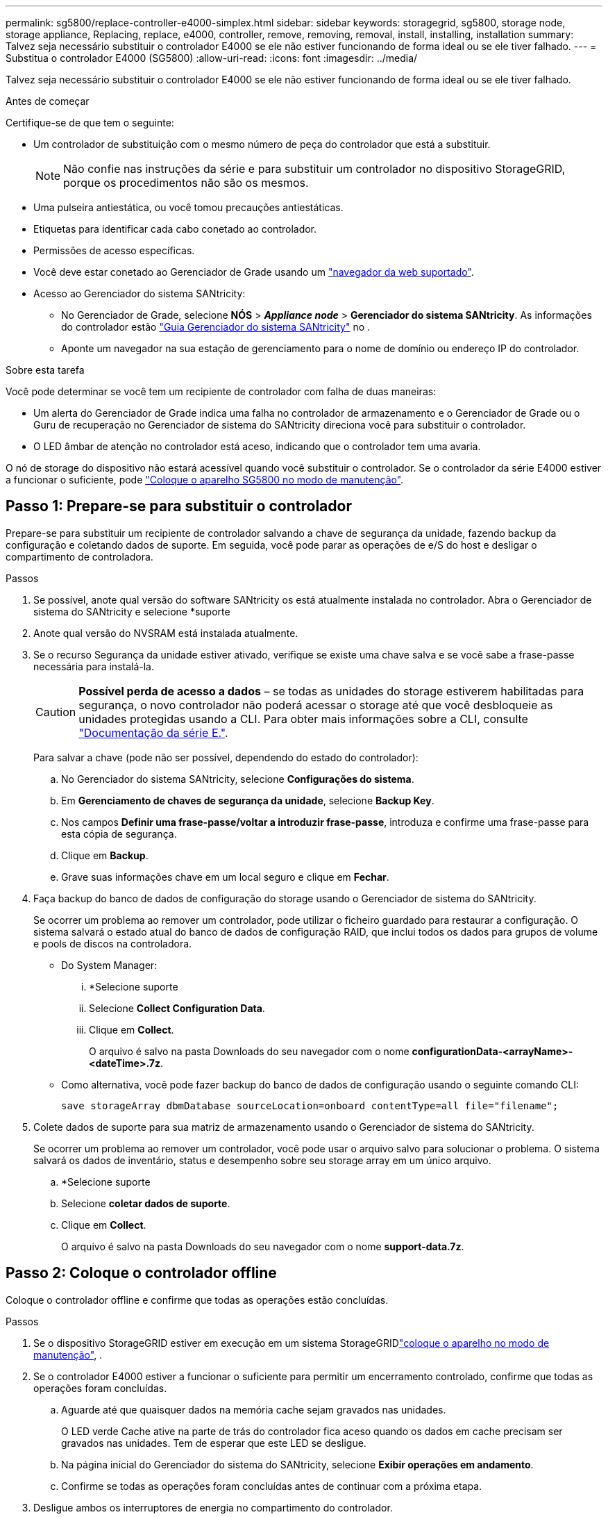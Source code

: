 ---
permalink: sg5800/replace-controller-e4000-simplex.html 
sidebar: sidebar 
keywords: storagegrid, sg5800, storage node, storage appliance, Replacing, replace, e4000, controller, remove, removing, removal, install, installing, installation 
summary: Talvez seja necessário substituir o controlador E4000 se ele não estiver funcionando de forma ideal ou se ele tiver falhado. 
---
= Substitua o controlador E4000 (SG5800)
:allow-uri-read: 
:icons: font
:imagesdir: ../media/


[role="lead"]
Talvez seja necessário substituir o controlador E4000 se ele não estiver funcionando de forma ideal ou se ele tiver falhado.

.Antes de começar
Certifique-se de que tem o seguinte:

* Um controlador de substituição com o mesmo número de peça do controlador que está a substituir.
+

NOTE: Não confie nas instruções da série e para substituir um controlador no dispositivo StorageGRID, porque os procedimentos não são os mesmos.

* Uma pulseira antiestática, ou você tomou precauções antiestáticas.
* Etiquetas para identificar cada cabo conetado ao controlador.
* Permissões de acesso específicas.
* Você deve estar conetado ao Gerenciador de Grade usando um https://docs.netapp.com/us-en/storagegrid-118/admin/web-browser-requirements.html["navegador da web suportado"^].
* Acesso ao Gerenciador do sistema SANtricity:
+
** No Gerenciador de Grade, selecione *NÓS* > *_Appliance node_* > *Gerenciador do sistema SANtricity*. As informações do controlador estão https://docs.netapp.com/us-en/storagegrid-118/monitor/viewing-santricity-system-manager-tab.html["Guia Gerenciador do sistema SANtricity"] no .
** Aponte um navegador na sua estação de gerenciamento para o nome de domínio ou endereço IP do controlador.




.Sobre esta tarefa
Você pode determinar se você tem um recipiente de controlador com falha de duas maneiras:

* Um alerta do Gerenciador de Grade indica uma falha no controlador de armazenamento e o Gerenciador de Grade ou o Guru de recuperação no Gerenciador de sistema do SANtricity direciona você para substituir o controlador.
* O LED âmbar de atenção no controlador está aceso, indicando que o controlador tem uma avaria.


O nó de storage do dispositivo não estará acessível quando você substituir o controlador. Se o controlador da série E4000 estiver a funcionar o suficiente, pode link:../commonhardware/placing-appliance-into-maintenance-mode.html["Coloque o aparelho SG5800 no modo de manutenção"].



== Passo 1: Prepare-se para substituir o controlador

Prepare-se para substituir um recipiente de controlador salvando a chave de segurança da unidade, fazendo backup da configuração e coletando dados de suporte. Em seguida, você pode parar as operações de e/S do host e desligar o compartimento de controladora.

.Passos
. Se possível, anote qual versão do software SANtricity os está atualmente instalada no controlador. Abra o Gerenciador de sistema do SANtricity e selecione *suporte
. Anote qual versão do NVSRAM está instalada atualmente.
. Se o recurso Segurança da unidade estiver ativado, verifique se existe uma chave salva e se você sabe a frase-passe necessária para instalá-la.
+

CAUTION: *Possível perda de acesso a dados* – se todas as unidades do storage estiverem habilitadas para segurança, o novo controlador não poderá acessar o storage até que você desbloqueie as unidades protegidas usando a CLI. Para obter mais informações sobre a CLI, consulte https://docs.netapp.com/us-en/e-series-cli/index.html["Documentação da série E."].

+
Para salvar a chave (pode não ser possível, dependendo do estado do controlador):

+
.. No Gerenciador do sistema SANtricity, selecione *Configurações do sistema*.
.. Em *Gerenciamento de chaves de segurança da unidade*, selecione *Backup Key*.
.. Nos campos *Definir uma frase-passe/voltar a introduzir frase-passe*, introduza e confirme uma frase-passe para esta cópia de segurança.
.. Clique em *Backup*.
.. Grave suas informações chave em um local seguro e clique em *Fechar*.


. Faça backup do banco de dados de configuração do storage usando o Gerenciador de sistema do SANtricity.
+
Se ocorrer um problema ao remover um controlador, pode utilizar o ficheiro guardado para restaurar a configuração. O sistema salvará o estado atual do banco de dados de configuração RAID, que inclui todos os dados para grupos de volume e pools de discos na controladora.

+
** Do System Manager:
+
... *Selecione suporte
... Selecione *Collect Configuration Data*.
... Clique em *Collect*.
+
O arquivo é salvo na pasta Downloads do seu navegador com o nome *configurationData-<arrayName>-<dateTime>.7z*.



** Como alternativa, você pode fazer backup do banco de dados de configuração usando o seguinte comando CLI:
+
`save storageArray dbmDatabase sourceLocation=onboard contentType=all file="filename";`



. Colete dados de suporte para sua matriz de armazenamento usando o Gerenciador de sistema do SANtricity.
+
Se ocorrer um problema ao remover um controlador, você pode usar o arquivo salvo para solucionar o problema. O sistema salvará os dados de inventário, status e desempenho sobre seu storage array em um único arquivo.

+
.. *Selecione suporte
.. Selecione *coletar dados de suporte*.
.. Clique em *Collect*.
+
O arquivo é salvo na pasta Downloads do seu navegador com o nome *support-data.7z*.







== Passo 2: Coloque o controlador offline

Coloque o controlador offline e confirme que todas as operações estão concluídas.

.Passos
. Se o dispositivo StorageGRID estiver em execução em um sistema StorageGRIDlink:../commonhardware/placing-appliance-into-maintenance-mode.html["coloque o aparelho no modo de manutenção"], .
. Se o controlador E4000 estiver a funcionar o suficiente para permitir um encerramento controlado, confirme que todas as operações foram concluídas.
+
.. Aguarde até que quaisquer dados na memória cache sejam gravados nas unidades.
+
O LED verde Cache ative na parte de trás do controlador fica aceso quando os dados em cache precisam ser gravados nas unidades. Tem de esperar que este LED se desligue.

.. Na página inicial do Gerenciador do sistema do SANtricity, selecione *Exibir operações em andamento*.
.. Confirme se todas as operações foram concluídas antes de continuar com a próxima etapa.


. Desligue ambos os interruptores de energia no compartimento do controlador.
. Aguarde que todos os LEDs na prateleira do controlador se desliguem.




== Etapa 3: Remova o recipiente do controlador E4000

Retire um recipiente do controlador E4000.

.Passos
. Coloque uma pulseira antiestática ou tome outras precauções antiestáticas.
. Identifique cada cabo que esteja conetado ao recipiente do controlador.
. Desligue todos os cabos do recipiente do controlador.
+

CAUTION: Para evitar um desempenho degradado, não torça, dobre, aperte ou pise nos cabos.

. Aperte o trinco na pega do excêntrico até que este se solte, abra totalmente a pega do excêntrico para libertar o recipiente do controlador do plano médio e, em seguida, utilizando duas mãos, puxe o recipiente do controlador para fora do chassis.
. Coloque o controlador numa superfície plana e sem estática com a tampa amovível virada para cima.
. Abra a tampa pressionando os botões azuis nas laterais do recipiente do controlador para soltar a tampa e, em seguida, gire a tampa para cima e para fora do recipiente do controlador.




== Passo 4: Determine as peças a transferir para o controlador de substituição

O controlador de substituição pode vir com peças pré-instaladas. Determine quais peças devem ser transferidas para o recipiente do controlador de substituição.

. Coloque o controlador de substituição numa superfície plana e sem estática com a tampa amovível virada para cima.
. Abra a tampa pressionando os botões azuis nas laterais do recipiente do controlador para soltar a tampa e, em seguida, gire a tampa para cima e para fora do recipiente do controlador.
. Determine se o controlador de substituição contém uma bateria e/ou DIMMs. Se isso acontecer, reinstale a tampa do controlador e vá para <<step8_replace_controller,Passo 8: Substitua o controlador>>. Caso contrário:
+
** Se o controlador de substituição não incluir uma bateria ou DIMM, vá para <<step5_remove_battery,Passo 5: Retire a bateria>>.
** Se o controlador de substituição incluir uma bateria, mas não um DIMM, vá para <<step6_remove_dimm,Passo 6: Mova os DIMMs>>.






== Passo 5: Retire a bateria

Removida a bateria do controlador desativado e instale-a no controlador de substituição.

.Passos
. Retire a bateria do recipiente do controlador:
+
.. Prima o botão azul na parte lateral do recipiente do controlador.
.. Deslize a bateria para cima até que ela solte os suportes de fixação e, em seguida, levante a bateria para fora do recipiente do controlador.
.. Desligue a ficha da bateria apertando o clipe na face da ficha da bateria para soltar a ficha da tomada e, em seguida, desligue o cabo da bateria da tomada.
+
image::../media/drw_E4000_replace_nvbattery_IEOPS-862.png[Remova a bateria do NVMEM.]

+
|===


 a| 
image::../media/legend_icon_01.png[ícone de legenda 01]
| Patilha de libertação da bateria 


 a| 
image::../media/legend_icon_02.png[ícone de legenda 02]
| Conetor de alimentação da bateria 
|===


. Mova a bateria para o recipiente do controlador de substituição:
+
.. Alinhe a bateria com os suportes de fixação na parede lateral de chapa metálica, mas não a ligue. Você o conetará assim que o restante dos componentes for movido para o recipiente do controlador de substituição.


. Se o controlador de substituição tiver DIMMs pré-instalados, vá para <<step7_install_battery,Passo 7: Instale a bateria>>. Caso contrário, avance para o passo seguinte.




== Passo 6: Mova os DIMMs

Remova os DIMMs do recipiente do controlador danificado e instale-os no recipiente do controlador de substituição.

.Passos
. Localize os DIMMs no recipiente do controlador.
+

NOTE: Observe a localização do DIMM nos soquetes para que você possa inserir o DIMM no mesmo local no recipiente do controlador de substituição e na orientação adequada. Remova os DIMMs do recipiente do controlador danificado:

+
.. Ejete o DIMM do slot empurrando lentamente as duas abas do ejetor do DIMM em ambos os lados do DIMM.
+
O DIMM girará um pouco para cima.

.. Gire o DIMM o máximo possível e deslize o DIMM para fora do soquete.
+

NOTE: Segure cuidadosamente o DIMM pelas bordas para evitar a pressão nos componentes da placa de circuito DIMM.

+
image::../media/drw_E4000_replace_dimms_IEOPS-865.png[Remova DIMMS.]

+
|===


 a| 
image::../media/legend_icon_01.png[ícone de legenda 01]
| Patilhas do ejetor DIMM 


 a| 
image::../media/legend_icon_02.png[ícone de legenda 02]
| DIMMS 
|===


. Verifique se a bateria não está conetada ao recipiente do controlador de substituição.
. Instale os DIMMs no controlador de substituição no mesmo local em que estavam no controlador prejudicado:
+
.. Empurre com cuidado, mas firmemente, na borda superior do DIMM até que as abas do ejetor se encaixem no lugar sobre os entalhes nas extremidades do DIMM.
+
O DIMM encaixa firmemente no slot, mas deve entrar facilmente. Caso contrário, realinhar o DIMM com o slot e reinseri-lo.

+

NOTE: Inspecione visualmente o DIMM para verificar se ele está alinhado uniformemente e totalmente inserido no slot.



. Repita estas etapas para o outro DIMM.
. Se o controlador de substituição tiver uma bateria pré-instalada, vá para <<step8_replace_controller,Passo 8: Substitua o controlador>>. Caso contrário, avance para o passo seguinte.




== Passo 7: Instale a bateria

Instale a bateria no recipiente do controlador de substituição.

.Passos
. Volte a ligar a ficha da bateria à tomada no recipiente do controlador.
+
Certifique-se de que a ficha se fixa à tomada da bateria na placa-mãe.

. Alinhe a bateria com os suportes de fixação na parede lateral de chapa metálica.
. Deslize a bateria para baixo até que o trinco da bateria encaixe e encaixe na abertura na parede lateral.
. Volte a instalar a tampa do recipiente do controlador e bloqueie-a no lugar.




== Passo 8: Substitua o controlador

Instale o controlador de substituição e verifique se o nó voltou a unir a grade.

.Passos
. Instale o controlador de substituição no aparelho.
+
.. Vire o controlador ao contrário, de modo a que a tampa amovível fique virada para baixo.
.. Com a pega do came na posição aberta, deslize o controlador até ao aparelho.
.. Mova a alavanca do came para a esquerda para bloquear o controlador no lugar.
.. Volte a colocar os cabos.
.. Ligue o compartimento do controlador.
.. Aguarde até que o controlador E4000 seja reiniciado.
.. Determine como você atribuirá um endereço IP ao controlador de substituição.
+

NOTE: As etapas para atribuir um endereço IP ao controlador de substituição dependem se você conetou a porta de gerenciamento a uma rede com um servidor DHCP e se todas as unidades estão protegidas.

+
Se a porta de gerenciamento 1 estiver conetada a uma rede com um servidor DHCP, o novo controlador obterá seu endereço IP do servidor DHCP. Este valor pode ser diferente do endereço IP do controlador original.



. Se a matriz de armazenamento tiver unidades seguras, importe a chave de segurança da unidade; caso contrário, vá para a próxima etapa. Siga o procedimento apropriado abaixo para um storage de armazenamento com todas as unidades seguras ou uma combinação de unidades seguras e não seguras.
+

NOTE: _Unidades não seguras_ são unidades não atribuídas, unidades hot spare globais ou unidades que fazem parte de um grupo de volumes ou de um pool que não é protegido pelo recurso de segurança da unidade. As unidades seguras são unidades atribuídas que fazem parte de um grupo de volumes ou de um pool de discos seguro usando o Drive Security.

+
** * Apenas unidades seguras (sem unidades não seguras)*:
+
... Acesse a interface de linha de comando (CLI) do storage array. Para obter mais informações sobre a CLI, consulte https://docs.netapp.com/us-en/e-series-cli/index.html["Documentação da série E."].
... Carregue a NVSRAM simplex apropriada no controlador.
+
Por exemplo: `download storageArray NVSRAM file=\"N4000-881834-SG4.dlp\" forceDownload=TRUE;`

... Confirme se a controladora é *ideal* após carregar NVSRAM simplex.
... Se estiver usando o gerenciamento de chaves de segurança externas https://docs.netapp.com/us-en/e-series/upgrade-controllers/upgrade-unlock-drives-task.html#external-key-management["configure o gerenciamento de chaves externas no controlador"], .
... Se estiver usando o gerenciamento de chaves de segurança internas, digite o seguinte comando para importar a chave de segurança:
+
[listing]
----
import storageArray securityKey file="C:/file.slk"
passPhrase="passPhrase";
----
+
local:

+
**** `C:/file.slk` representa a localização do diretório e o nome da chave de segurança da unidade
**** `passPhrase` É a frase-passe necessária para desbloquear o arquivo depois que a chave de segurança foi importada, o controlador reinicializa e o novo controlador adota as configurações salvas para a matriz de armazenamento.


... Vá para o próximo passo para confirmar que o novo controlador é o ideal.


** * Combinação de unidades seguras e inseguras*:
+
... Colete o pacote de suporte e abra o perfil da matriz de armazenamento.
... Encontre e grave todas as localizações das unidades não seguras, que são encontradas no pacote de suporte.
... Desligue o sistema.
... Remova as unidades não seguras.
... Substitua o controlador.
... Ligue o sistema e aguarde que o visor de sete segmentos mostre o número da bandeja.
... No Gerenciador do sistema SANtricity, selecione *Configurações do sistema*.
... Na seção Gerenciamento de chaves de segurança, selecione *criar/alterar chave* para criar uma nova chave de segurança.
... Selecione *Unlock Secure Drives* para importar a chave de segurança que você salvou.
... Execute o `set allDrives nativeState` comando CLI.
... O controlador reiniciará automaticamente.
... Aguarde que o controlador inicialize e que o visor de sete segmentos mostre o número da bandeja ou um L5 piscando.
... Desligue o sistema.
... Reinstale as unidades não seguras.
... Reponha o controlador utilizando o Gestor do sistema SANtricity.
... Ligue o sistema e aguarde que o visor de sete segmentos mostre o número da bandeja.
... Vá para o próximo passo para confirmar que o novo controlador é o ideal.




. Se colocar o aparelho no modo de manutenção durante este procedimento, volte a colocar o aparelho no modo de funcionamento normal. No Instalador de dispositivos StorageGRID, selecione *Avançado* > *Reiniciar controlador* e, em seguida, selecione *Reiniciar no StorageGRID*.
+
image::../media/reboot_controller_from_maintenance_mode.png[Reinicie o controlador no modo de manutenção]

. Durante a reinicialização, monitore o status do nó para determinar quando ele voltou a ingressar na grade.
+
O aparelho reinicia e regozija-se com a grelha. Este processo pode demorar até 20 minutos.

. Confirme se a reinicialização está concluída e se o nó voltou a ingressar na grade. No Gerenciador de Grade, verifique se a página nós exibe um status normal (ícone de marca de seleção verde image:../media/icon_alert_green_checkmark.png["marca de verificação verde"]à esquerda do nome do nó) para o nó do dispositivo, indicando que não há alertas ativos e o nó está conetado à grade.
+
image::../media/nodes_menu.png[Nó do dispositivo voltou a unir a grade]

. No Gerenciador de sistemas do SANtricity, confirme se o novo controlador é o ideal.
+
.. Selecione *hardware*.
.. Para o compartimento do controlador, selecione *Mostrar parte posterior da prateleira*.
.. Selecione o recipiente do controlador que você substituiu.
.. Selecione *Ver definições*.
.. Confirme se o *Status* do controlador é o ideal.
.. Se o status não for ideal, realce o controlador e selecione *Place Online*.


. Colete dados de suporte para sua matriz de armazenamento usando o Gerenciador de sistema do SANtricity.
+
.. Selecione *suporte
.. Selecione *coletar dados de suporte*.
.. Clique em *Collect*.
+
O arquivo é salvo na pasta Downloads do seu navegador com o nome *support-data.7z*.





.O que se segue?
Após a substituição da peça, devolva a peça com falha à NetApp, conforme descrito nas instruções de RMA fornecidas com o kit. Consulte a https://mysupport.netapp.com/site/info/rma["Substituição  Devolução artigo"^] página para obter mais informações.
